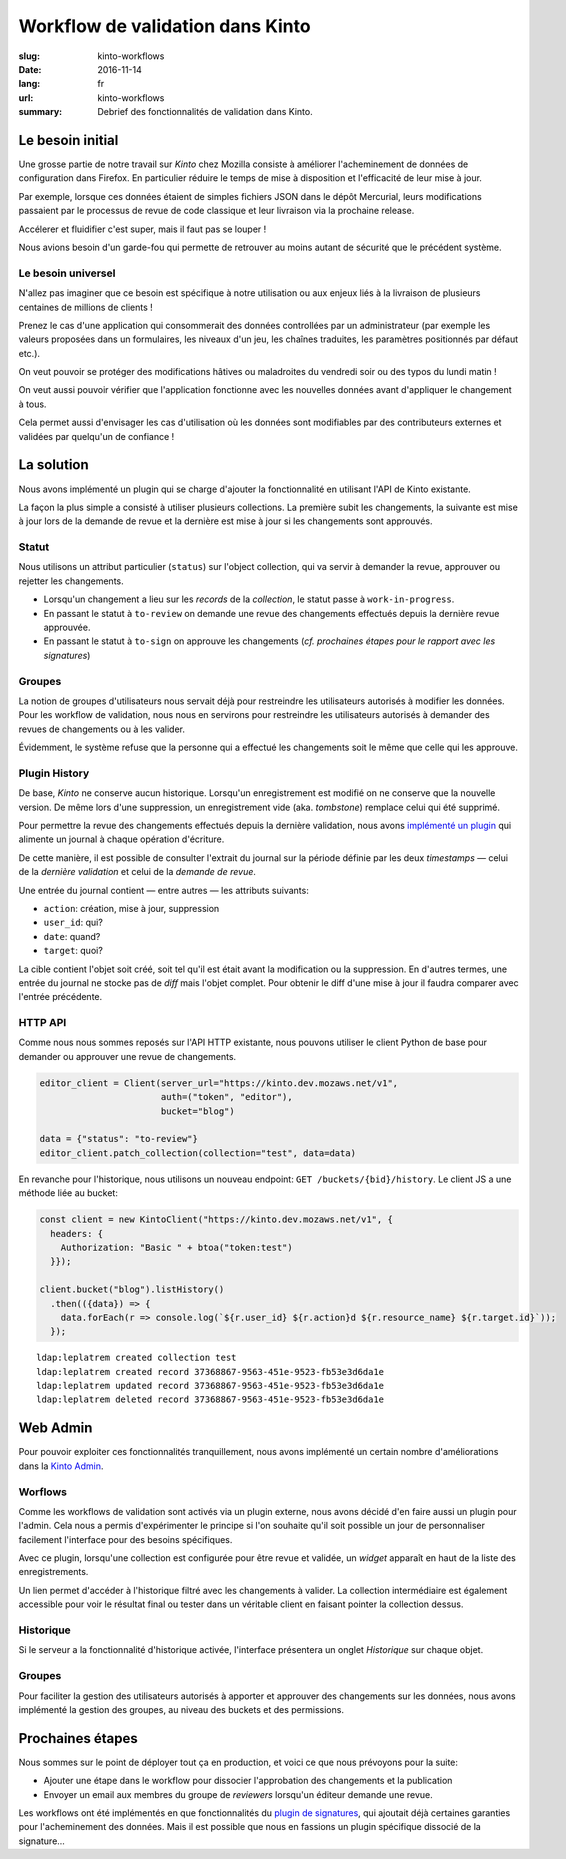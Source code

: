 Workflow de validation dans Kinto
#################################

:slug: kinto-workflows
:date: 2016-11-14
:lang: fr
:url: kinto-workflows
:summary:
    Debrief des fonctionnalités de validation dans Kinto.


Le besoin initial
=================

Une grosse partie de notre travail sur *Kinto* chez Mozilla consiste à améliorer
l'acheminement de données de configuration dans Firefox. En particulier réduire
le temps de mise à disposition et l'efficacité de leur mise à jour.

Par exemple, lorsque ces données étaient de simples fichiers JSON dans le dépôt Mercurial, leurs
modifications passaient par le processus de revue de code classique et leur livraison
via la prochaine release.

Accélerer et fluidifier c'est super, mais il faut pas se louper !

Nous avions besoin d'un garde-fou qui permette de retrouver au moins autant de
sécurité que le précédent système.


Le besoin universel
-------------------

N'allez pas imaginer que ce besoin est spécifique à notre utilisation ou aux enjeux
liés à la livraison de plusieurs centaines de millions de clients !

Prenez le cas d'une application qui consommerait des données controllées
par un administrateur (par exemple les valeurs proposées dans un formulaires, les
niveaux d'un jeu, les chaînes traduites, les paramètres positionnés par défaut etc.).

On veut pouvoir se protéger des modifications hâtives ou maladroites du vendredi soir
ou des typos du lundi matin !

On veut aussi pouvoir vérifier que l'application fonctionne avec les nouvelles
données avant d'appliquer le changement à tous.

Cela permet aussi d'envisager les cas d'utilisation où les données sont modifiables
par des contributeurs externes et validées par quelqu'un de confiance !


La solution
===========

Nous avons implémenté un plugin qui se charge d'ajouter la fonctionnalité en utilisant
l'API de Kinto existante.

La façon la plus simple a consisté à utiliser plusieurs collections. La première
subit les changements, la suivante est mise à jour lors de la demande de revue
et la dernière est mise à jour si les changements sont approuvés.


Statut
------

Nous utilisons un attribut particulier (``status``) sur l'object collection,
qui va servir à demander la revue, approuver ou rejetter les changements.

* Lorsqu'un changement a lieu sur les *records* de la *collection*, le statut
  passe à ``work-in-progress``.
* En passant le statut à ``to-review`` on demande une revue des changements
  effectués depuis la dernière revue approuvée.
* En passant le statut à ``to-sign`` on approuve les changements (*cf. prochaines
  étapes pour le rapport avec les signatures*)


Groupes
-------

La notion de groupes d'utilisateurs nous servait déjà pour restreindre les
utilisateurs autorisés à modifier les données. Pour les workflow de validation,
nous nous en servirons pour restreindre les utilisateurs autorisés à demander
des revues de changements ou à les valider.

Évidemment, le système refuse que la personne qui a effectué les changements soit le
même que celle qui les approuve.


Plugin History
--------------

De base, *Kinto* ne conserve aucun historique. Lorsqu'un enregistrement est modifié
on ne conserve que la nouvelle version. De même lors d'une suppression, un enregistrement
vide (aka. *tombstone*) remplace celui qui été supprimé.

Pour permettre la revue des changements effectués depuis la dernière validation,
nous avons `implémenté un plugin <https://kinto.readthedocs.io/en/latest/api/1.x/history.html>`_
qui alimente un journal à chaque opération d'écriture.

De cette manière, il est possible de consulter l'extrait du journal sur la période
définie par les deux *timestamps* — celui de la *dernière validation* et celui
de la *demande de revue*.

Une entrée du journal contient — entre autres — les attributs suivants:

* ``action``: création, mise à jour, suppression
* ``user_id``: qui?
* ``date``: quand?
* ``target``: quoi?

La cible contient l'objet soit créé, soit tel qu'il est était avant
la modification ou la suppression. En d'autres termes, une entrée du journal
ne stocke pas de *diff* mais l'objet complet. Pour obtenir le diff d'une mise à
jour il faudra comparer avec l'entrée précédente.


HTTP API
--------

Comme nous nous sommes reposés sur l'API HTTP existante, nous pouvons utiliser
le client Python de base pour demander ou approuver une revue de changements.

.. code-block:: python

    editor_client = Client(server_url="https://kinto.dev.mozaws.net/v1",
                           auth=("token", "editor"),
                           bucket="blog")

    data = {"status": "to-review"}
    editor_client.patch_collection(collection="test", data=data)


En revanche pour l'historique, nous utilisons un nouveau endpoint: ``GET /buckets/{bid}/history``.
Le client JS a une méthode liée au bucket:

.. code-block:: javascript

    const client = new KintoClient("https://kinto.dev.mozaws.net/v1", {
      headers: {
        Authorization: "Basic " + btoa("token:test")
      }});

    client.bucket("blog").listHistory()
      .then(({data}) => {
        data.forEach(r => console.log(`${r.user_id} ${r.action}d ${r.resource_name} ${r.target.id}`));
      });

::

    ldap:leplatrem created collection test
    ldap:leplatrem created record 37368867-9563-451e-9523-fb53e3d6da1e
    ldap:leplatrem updated record 37368867-9563-451e-9523-fb53e3d6da1e
    ldap:leplatrem deleted record 37368867-9563-451e-9523-fb53e3d6da1e


Web Admin
=========

Pour pouvoir exploiter ces fonctionnalités tranquillement, nous avons implémenté
un certain nombre d'améliorations dans la `Kinto Admin <https://github.com/Kinto/kinto-admin>`_.

Worflows
--------

Comme les workflows de validation sont activés via un plugin externe, nous avons
décidé d'en faire aussi un plugin pour l'admin. Cela nous a permis d'expérimenter
le principe si l'on souhaite qu'il soit possible un jour de personnaliser facilement
l'interface pour des besoins spécifiques.

Avec ce plugin, lorsqu'une collection est configurée pour être revue et validée,
un *widget* apparaît en haut de la liste des enregistrements.

.. image:: {filename}/images/webadmin-workflow.png
    :alt: Worflow UI
    :align: center

Un lien permet d'accéder à l'historique filtré avec les changements à valider.
La collection intermédiaire est également accessible pour voir le résultat
final ou tester dans un véritable client en faisant pointer la collection dessus.

Historique
----------

Si le serveur a la fonctionnalité d'historique activée, l'interface présentera
un onglet *Historique* sur chaque objet.

.. image:: {filename}/images/webadmin-history.png
    :alt: History of objects
    :align: center

Groupes
-------

Pour faciliter la gestion des utilisateurs autorisés à apporter et approuver des
changements sur les données, nous avons implémenté la gestion des groupes, au
niveau des buckets et des permissions.

.. image:: {filename}/images/webadmin-group-members.png
    :alt: Group members management
    :align: center

.. image:: {filename}/images/webadmin-group-permissions.png
    :alt: Groups in permissions
    :align: center


Prochaines étapes
=================

Nous sommes sur le point de déployer tout ça en production, et voici ce que nous
prévoyons pour la suite:

* Ajouter une étape dans le workflow pour dissocier l'approbation des changements
  et la publication
* Envoyer un email aux membres du groupe de *reviewers* lorsqu'un éditeur demande
  une revue.

Les workflows ont été implémentés en que fonctionnalités du `plugin de signatures <https://github.com/Kinto/kinto-signer/>`_,
qui ajoutait déjà certaines garanties pour l'acheminement des données. Mais il est
possible que nous en fassions un plugin spécifique dissocié de la signature...
